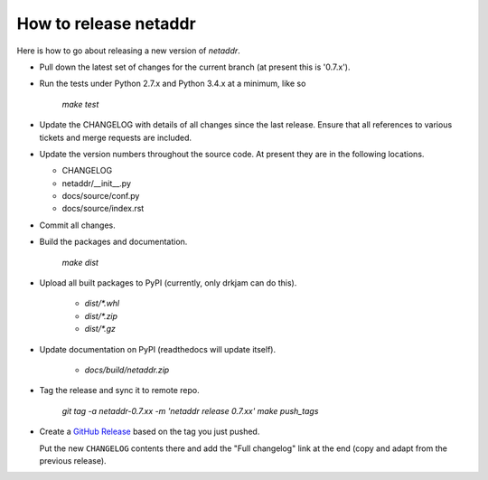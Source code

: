 ----------------------
How to release netaddr
----------------------

Here is how to go about releasing a new version of `netaddr`.

* Pull down the latest set of changes for the current branch (at present this is '0.7.x').

* Run the tests under Python 2.7.x and Python 3.4.x at a minimum, like so

    `make test`

* Update the CHANGELOG with details of all changes since the last release.
  Ensure that all references to various tickets and merge requests are included.

* Update the version numbers throughout the source code. At present they are in
  the following locations.

  - CHANGELOG
  - netaddr/__init__.py
  - docs/source/conf.py
  - docs/source/index.rst

* Commit all changes.

* Build the packages and documentation.

    `make dist`

* Upload all built packages to PyPI (currently, only drkjam can do this).

    - `dist/*.whl`
    - `dist/*.zip`
    - `dist/*.gz`

* Update documentation on PyPI (readthedocs will update itself).

    - `docs/build/netaddr.zip`

* Tag the release and sync it to remote repo.

    `git tag -a netaddr-0.7.xx -m 'netaddr release 0.7.xx'`
    `make push_tags`

* Create a `GitHub Release <https://github.com/netaddr/netaddr/releases/new>`_ based on
  the tag you just pushed.

  Put the new ``CHANGELOG`` contents there and add the "Full changelog" link at the
  end (copy and adapt from the previous release).
